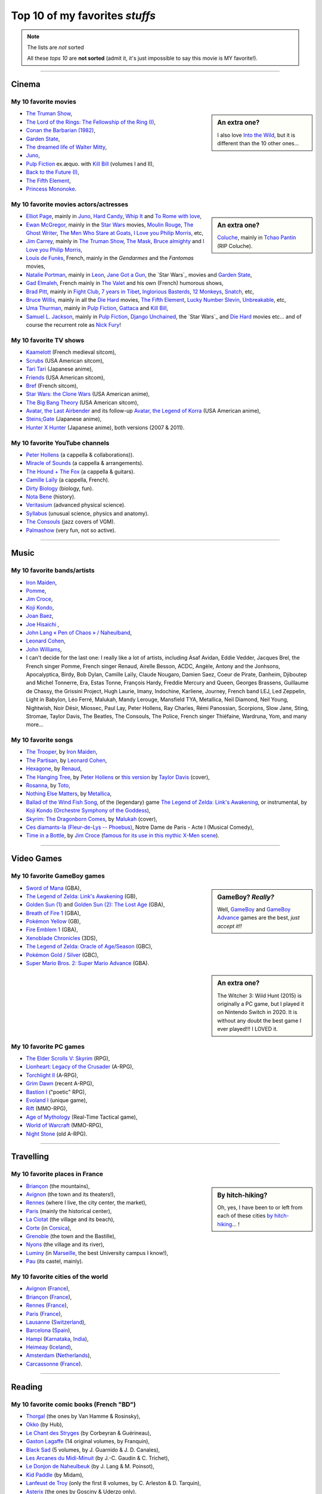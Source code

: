 .. meta::
   :description lang=en: Top 10 of my favorite *stuffs* (movies, games, places, countries, etc)
   :description lang=fr: Top 10 de mes *trucs* préférés (films, jeux, lieux, pays etc)

#################################
 Top 10 of my favorites *stuffs*
#################################

.. note:: The lists are *not* sorted

   All these *tops 10* are **not sorted** (admit it, it's just impossible to say this movie is MY favorite!).

------------------------------------------------------------------------------

Cinema
------
My 10 favorite **movies**
~~~~~~~~~~~~~~~~~~~~~~~~~
.. sidebar:: An extra one?

   I also love `Into the Wild <https://en.wikipedia.org/wiki/Into_the_Wild>`_, but it is different than the 10 other ones…


- `The Truman Show <https://en.wikipedia.org/wiki/The_Truman_Show>`_,
- `The Lord of the Rings: The Fellowship of the Ring (I) <https://en.wikipedia.org/wiki/The_Lord_of_the_Rings:_The_Fellowship_of_the_Ring>`_,
- `Conan the Barbarian (1982) <https://en.wikipedia.org/wiki/Conan_the_Barbarian_%281982_film%29>`_,
- `Garden State <https://en.wikipedia.org/wiki/Garden_State_%28movie%29>`_,
- `The dreamed life of Walter Mitty <https://en.wikipedia.org/wiki/The_Secret_Life_of_Walter_Mitty_(2013_film)>`_,
- `Juno <https://en.wikipedia.org/wiki/Juno_%28movie%29>`_,
- `Pulp Fiction <https://en.wikipedia.org/wiki/Pulp_Fiction_%28movie%29>`_ ex.æquo. with `Kill Bill <https://en.wikipedia.org/wiki/Kill_Bill>`_ (volumes I and II),
- `Back to the Future (I) <https://en.wikipedia.org/wiki/Back_to_the_Future>`_,
- `The Fifth Element <https://en.wikipedia.org/wiki/The_Fifth_Element>`_,
- `Princess Mononoke <https://en.wikipedia.org/wiki/Princess_Mononoke>`_.

.. seealso:: Another top 7 of favorite movies… `by my friend Jill-Jênn Vie <https://jill-jenn.net/cinema/>`_.


My 10 favorite **movies actors/actresses**
~~~~~~~~~~~~~~~~~~~~~~~~~~~~~~~~~~~~~~~~~~
.. sidebar:: An extra one?

   `Coluche <https://en.wikipedia.org/wiki/Coluche>`_, mainly in `Tchao Pantin <https://en.wikipedia.org/wiki/Tchao_Pantin>`_ (RIP Coluche).


- `Elliot Page <https://en.wikipedia.org/wiki/Elliot_Page>`_, mainly in `Juno`_, `Hard Candy <https://en.wikipedia.org/wiki/Hard_Candy_%28film%29>`_, `Whip It <https://en.wikipedia.org/wiki/Whip_It_%28movie%29>`_ and `To Rome with love <https://en.wikipedia.org/wiki/To_Rome_with_Love_%28film%29>`_,
- `Ewan McGregor <https://en.wikipedia.org/wiki/Ewan_McGregor>`_, mainly in the `Star Wars <https://en.wikipedia.org/wiki/Star_Wars_%28movie%29>`_ movies, `Moulin Rouge <https://en.wikipedia.org/wiki/Moulin_Rouge!>`_, `The Ghost Writer <https://en.wikipedia.org/wiki/The_Ghost_Writer>`_, `The Men Who Stare at Goats <https://en.wikipedia.org/wiki/The_Men_Who_Stare_at_Goats_%28film%29>`_, `I Love you Philip Morris`_, etc,
- `Jim Carrey <https://en.wikipedia.org/wiki/Jim_Carrey>`_, mainly in `The Truman Show`_, `The Mask <https://en.wikipedia.org/wiki/The_Mask_%28movie%29>`_, `Bruce almighty <https://en.wikipedia.org/wiki/Bruce_Almighty>`_ and `I Love you Philip Morris <https://en.wikipedia.org/wiki/I_Love_You_Phillip_Morris>`_,
- `Louis de Funès <https://en.wikipedia.org/wiki/Louis_de_Funès>`_, French, mainly in the *Gendarmes* and the *Fantomas* movies,
- `Natalie Portman <https://en.wikipedia.org/wiki/Natalie_Portman>`_, mainly in `Leon <https://en.wikipedia.org/wiki/L%C3%A9on:_The_Professional>`_, `Jane Got a Gun <https://en.wikipedia.org/wiki/Jane_got_a_gun>`_, the `Star Wars`_ movies and `Garden State`_,
- `Gad Elmaleh <https://en.wikipedia.org/wiki/Gad_Elmaleh>`_, French mainly in `The Valet <https://en.wikipedia.org/wiki/The_Valet>`_ and his own (French) humorous shows,
- `Brad Pitt <https://en.wikipedia.org/wiki/Brad_Pitt>`_, mainly in `Fight Club <https://en.wikipedia.org/wiki/Fight_Club_%28movie%29>`_, `7 years in Tibet <https://en.wikipedia.org/wiki/Seven_Years_in_Tibet_%281997_film%29>`_, `Inglorious Basterds <https://en.wikipedia.org/wiki/Inglorious_Basterds>`_, `12 Monkeys <https://en.wikipedia.org/wiki/12_Monkeys>`_, `Snatch <https://en.wikipedia.org/wiki/Snatch>`_, etc,
- `Bruce Willis <https://en.wikipedia.org/wiki/Bruce_Willis>`_, mainly in all the `Die Hard <https://en.wikipedia.org/wiki/Die_Hard>`_ movies, `The Fifth Element`_, `Lucky Number Slevin <https://en.wikipedia.org/wiki/Lucky_Number_Slevin>`_, `Unbreakable <https://en.wikipedia.org/wiki/Unbreakable_%28movie%29>`_, etc,
- `Uma Thurman <https://en.wikipedia.org/wiki/Uma_Thurman>`_, mainly in `Pulp Fiction`_, `Gattaca <https://en.wikipedia.org/wiki/Gattaca>`_ and `Kill Bill <https://en.wikipedia.org/wiki/Kill_Bill>`_,
- `Samuel L. Jackson <https://en.wikipedia.org/wiki/Samuel_L._Jackson>`_, mainly in `Pulp Fiction`_, `Django Unchained <https://en.wikipedia.org/wiki/Django_Unchained>`_, the `Star Wars`_ and `Die Hard`_ movies etc… and of course the recurrent role as `Nick Fury <https://en.wikipedia.org/wiki/Ultimate_Nick_Fury>`_!

My 10 favorite **TV shows**
~~~~~~~~~~~~~~~~~~~~~~~~~~~
- `Kaamelott <https://en.wikipedia.org/wiki/Kaamelott>`_ (French medieval sitcom),
- `Scrubs <https://en.wikipedia.org/wiki/Scrubs_%28TV_Series%29>`_ (USA American sitcom),
- `Tari Tari <https://en.wikipedia.org/wiki/Tari_Tari>`_ (Japanese anime),
- `Friends <https://en.wikipedia.org/wiki/Friends>`_ (USA American sitcom),
- `Bref <https://fr.wikipedia.org/wiki/Bref._(série_télévisée)>`_ (French sitcom),
- `Star Wars: the Clone Wars <https://en.wikipedia.org/wiki/Star_Wars:_the_Clone_Wars_%282008_TV_Series%29>`_ (USA American anime),
- `The Big Bang Theory <https://en.wikipedia.org/wiki/The_Big_Bang_Theory>`_ (USA American sitcom),
- `Avatar, the Last Airbender <https://en.wikipedia.org/wiki/Avatar,_The_Last_Airbender>`_ and its follow-up `Avatar, the Legend of Korra <https://en.wikipedia.org/wiki/The_Legend_of_Korra>`_ (USA American anime),
- `Steins;Gate <https://en.wikipedia.org/wiki/Steins;Gate>`_ (Japanese anime),
- `Hunter X Hunter <https://en.wikipedia.org/wiki/Hunter_X_Hunter>`_ (Japanese anime), both versions (2007 & 2011).

My 10 favorite YouTube channels
~~~~~~~~~~~~~~~~~~~~~~~~~~~~~~~

.. seealso:: `This page lists what I watch in YouTube <what-i-watch-on-youtube.en.html>`_.

- `Peter Hollens <https://www.youtube.com/channel/UCgITW_70LNZFkNna7VsXbuQ>`_ (a cappella & collaborations)).
- `Miracle of Sounds <https://www.youtube.com/channel/UCSfoxYTlCPFfglckBLrjpsA>`_ (a cappella & arrangements).
- `The Hound + The Fox <https://www.youtube.com/channel/UCjdbqDJRNJeDUKcJGjpn3Aw>`_ (a cappella & guitars).
- `Camille Laïly <https://www.youtube.com/channel/UCwHQ4ipxXoDOv29xcX1f59A>`_ (a cappella, French).
- `Dirty Biology <https://www.youtube.com/channel/UCtqICqGbPSbTN09K1_7VZ3Q>`_ (biology, fun).
- `Nota Bene <https://www.youtube.com/channel/UCP46_MXP_WG_auH88FnfS1A>`_ (history).
- `Veritasium <https://www.youtube.com/channe.l/UCHnyfMqiRRG1u-2MsSQLbXA>`_ (advanced physical science).
- `Syllabus <https://www.youtube.com/channel/UCeR8BYZS7IHYjk_9Mh5JgkA>`_ (unusual science, physics and anatomy).
- `The Consouls <https://www.youtube.com/channel/UChkiL7Q3d6I7gdgs34pYGHw>`_ (jazz covers of VGM).
- `Palmashow <https://www.youtube.com/channel/UCoZoRz4-y6r87ptDp4Jk74g>`_ (very fun, not so active).

------------------------------------------------------------------------------

Music
-----

My 10 favorite **bands**/**artists**
~~~~~~~~~~~~~~~~~~~~~~~~~~~~~~~~~~~~
- `Iron Maiden <https://en.wikipedia.org/wiki/Iron_Maiden>`_,
- `Pomme <https://fr.wikipedia.org/wiki/Pomme_(chanteuse)>`_,
- `Jim Croce <https://en.wikipedia.org/wiki/Jim_Croce>`_,
- `Koji Kondo  <https://en.wikipedia.org/wiki/Koji_Kondo>`_,
- `Joan Baez <https://en.wikipedia.org/wiki/Joan_Baez>`_,
- `Joe Hisaichi <https://en.wikipedia.org/wiki/Joe_Hisaichi>`_ ,
- `John Lang « Pen of Chaos » / Naheulband <https://fr.wikipedia.org/wiki/John_Lang>`_,
- `Leonard Cohen <https://en.wikipedia.org/wiki/Leonard_Cohen>`_,
- `John Williams <https://en.wikipedia.org/wiki/John_Williams>`_,
- I can't decide for the last one: I really like a lot of artists, including Asaf Avidan, Eddie Vedder, Jacques Brel, the French singer Pomme, French singer Renaud, Airelle Besson, ACDC, Angèle, Antony and the Jonhsons, Apocalyptica, Birdy, Bob Dylan, Camille Laïly, Claude Nougaro, Damien Saez, Coeur de Pirate, Danheim, Djiboutep and Michel Tonnerre, Era, Estas Tonne, François Hardy, Freddie Mercury and Queen, Georges Brassens, Guillaume de Chassy, the Grissini Project, Hugh Laurie, Imany, Indochine, Karliene, Journey, French band LEJ, Led Zeppelin, Light in Babylon, Léo Ferré, Malukah, Mandy Lerouge, Mansfield TYA, Metallica, Neil Diamond, Neil Young, Nightwish, Noir Désir, Miossec, Paul Lay, Peter Hollens, Ray Charles, Rémi Panossian, Scorpions, Slow Jane, Sting, Stromae, Taylor Davis, The Beatles, The Consouls, The Police, French singer Thiéfaine, Wardruna, Yom, and many more...

My 10 favorite **songs**
~~~~~~~~~~~~~~~~~~~~~~~~

.. sidebar:: This song also keeps an important place in my heart: `« En Cavale » (2015) by French singer Pomme » <https://www.youtube.com/watch?v=MPTUxl50PkY>`_.

- `The Trooper <https://www.youtube.com/results?search_query=The+Trooper+Iron+Maiden>`_, by `Iron Maiden <https://en.wikipedia.org/wiki/Iron_Maiden>`_,
- `The Partisan <https://www.youtube.com/results?search_query=The+Partisan+Leonard+Cohen>`_, by `Leonard Cohen <https://en.wikipedia.org/wiki/Leonard_Cohen>`_,
- `Hexagone <https://www.youtube.com/results?search_query=Hexagone+Renaud>`_, by `Renaud <https://en.wikipedia.org/wiki/Renaud>`_,
- `The Hanging Tree <https://www.youtube.com/watch?v=aJISG67FjeM>`_, by `Peter Hollens <https://www.youtube.com/user/peterhollens>`_ or `this version <https://www.youtube.com/watch?v=Gw9acT0uFLs>`_ by `Taylor Davis <https://www.youtube.com/user/ViolinTay>`_ (cover),
- `Rosanna <https://www.youtube.com/results?search_query=Rosanna+Toto>`_, by `Toto <https://en.wikipedia.org/wiki/Toto_%28band%29>`_,
- `Nothing Else Matters <https://www.youtube.com/results?search_query=Nothing+Else+Matters+Metallica>`_, by `Metallica <https://en.wikipedia.org/wiki/Metallica>`_,
- `Ballad of the Wind Fish Song <https://www.youtube.com/results?search_query=Ballad+of+the+Wind+Fish+Song+orchestrated+Zelda+Link%27s+Awakening>`_, of the (legendary) game `The Legend of Zelda: Link's Awakening <https://en.wikipedia.org/wiki/The_Legend_of_Zelda:_Link's_Awakening>`_, or instrumental, by `Koji Kondo  <https://en.wikipedia.org/wiki/Koji_Kondo>`_ (`Orchestre Symphony of the Goddess <http://en.wikipedia.org/wiki/The_Legend_of_Zelda%3A_Symphony_of_the_Goddesses>`_),
- `Skyrim: The Dragonborn Comes <https://www.youtube.com/watch?v=4z9TdDCWN7g>`_, by `Malukah <http://www.malukah.com/>`_ (cover),
- `Ces diamants-la (Fleur-de-Lys -- Phoebus) <https://www.youtube.com/results?search_query=Ces+diamants-la+%28Fleur-de-Lys+-+Phoebus%29+-+Notre+Dame+de+Paris>`_, Notre Dame de Paris - Acte I (Musical Comedy),
- `Time in a Bottle <https://www.youtube.com/results?search_query=jim+croce+time+in+a+bottle>`_, by `Jim Croce <https://en.wikipedia.org/wiki/Jim_Croce>`_ (`famous for its use in this mythic X-Men scene <https://www.youtube.com/watch?v=1NnyVc8r2SM>`_).

------------------------------------------------------------------------------

Video Games
-----------
My 10 favorite **GameBoy games**
~~~~~~~~~~~~~~~~~~~~~~~~~~~~~~~~
.. sidebar:: GameBoy? *Really?*

   Well, `GameBoy <https://en.wikipedia.org/wiki/GameBoy>`_ and `GameBoy Advance <https://en.wikipedia.org/wiki/GameBoy_Advance>`_ games are the best, *just accept it!!*


- `Sword of Mana <https://en.wikipedia.org/wiki/Sword_of_Mana>`_ (GBA),
- `The Legend of Zelda: Link's Awakening <https://en.wikipedia.org/wiki/The_Legend_of_Zelda:_Link's_Awakening>`_ (GB),
- `Golden Sun (1) <https://en.wikipedia.org/wiki/Golden_Sun>`_ and `Golden Sun (2): The Lost Age <https://en.wikipedia.org/wiki/Golden_Sun:_The_Lost_Age>`_ (GBA),
- `Breath of Fire 1 <https://en.wikipedia.org/wiki/Breath_of_Fire_%28video_game%29>`_ (GBA),
- `Pokémon Yellow <https://en.wikipedia.org/wiki/Pok%C3%A9mon_Yellow>`_ (GB),
- `Fire Emblem 1 <https://en.wikipedia.org/wiki/Fire_Emblem_%28video_game%29>`_ (GBA),
- `Xenoblade Chronicles <https://en.wikipedia.org/wiki/Xenoblade_Chronicles>`_ (3DS),
- `The Legend of Zelda: Oracle of Age/Season <https://en.wikipedia.org/wiki/The_Legend_of_Zelda:_Oracle_of_Ages>`_ (GBC),
- `Pokémon Gold / Silver <https://en.wikipedia.org/wiki/Pok%C3%A9mon_Gold>`_ (GBC),
- `Super Mario Bros. 2: Super Mario Advance <https://en.wikipedia.org/wiki/Super_Mario_Bros._2#Super_Mario_Advance>`_ (GBA).

.. sidebar:: An extra one?

   The Witcher 3: Wild Hunt (2015) is originally a PC game, but I played it on Nintendo Switch in 2020. It is without any doubt the best game I ever played!!! I LOVED it.

My 10 favorite **PC games**
~~~~~~~~~~~~~~~~~~~~~~~~~~~
- `The Elder Scrolls V: Skyrim <https://en.wikipedia.org/wiki/The_Elder_Scrolls_V:_Skyrim>`_ (RPG),
- `Lionheart: Legacy of the Crusader <https://en.wikipedia.org/wiki/Lionheart:_Legacy_of_the_Crusader>`_ (A-RPG),
- `Torchlight II <https://en.wikipedia.org/wiki/Torchlight_II>`_ (A-RPG),
- `Grim Dawn <https://en.wikipedia.org/wiki/Grim_Dawn>`_ (recent A-RPG),
- `Bastion I <https://en.wikipedia.org/wiki/Bastion_%28video_game%29>`_ ("poetic" RPG),
- `Evoland I <https://en.wikipedia.org/wiki/Evoland>`_ (unique game),
- `Rift <https://en.wikipedia.org/wiki/Rift_%28video_game%29>`_ (MMO-RPG),
- `Age of Mythology <https://en.wikipedia.org/wiki/Age_of_Mythology>`_ (Real-Time Tactical game),
- `World of Warcraft <https://en.wikipedia.org/wiki/World_of_Warcraft>`_ (MMO-RPG),
- `Night Stone <http://www.ign.com/games/nightstone/pc-664024>`_ (old A-RPG).

------------------------------------------------------------------------------

Travelling
----------
My 10 favorite **places in France**
~~~~~~~~~~~~~~~~~~~~~~~~~~~~~~~~~~~
.. sidebar:: By hitch-hiking?

   Oh, yes, I have been to or left from each of these cities `by hitch-hiking <autostop.en.html>`_… !


- `Briançon <https://en.wikipedia.org/wiki/Briançon>`_ (the mountains),
- `Avignon <https://en.wikipedia.org/wiki/Avignon>`_ (the town and its theaters!),
- `Rennes <https://en.wikipedia.org/wiki/Rennes>`_ (where I live, the city center, the market),
- `Paris <https://en.wikipedia.org/wiki/Paris>`_ (mainly the historical center),
- `La Ciotat <https://en.wikipedia.org/wiki/La_Ciotat>`_ (the village and its beach),
- `Corte <https://en.wikipedia.org/wiki/Corte>`_ (in `Corsica <https://en.wikipedia.org/wiki/Corsica>`_),
- `Grenoble <https://en.wikipedia.org/wiki/Grenoble>`_ (the town and the Bastille),
- `Nyons <https://en.wikipedia.org/wiki/Nyons>`_ (the village and its river),
- `Luminy <https://en.wikipedia.org/wiki/Luminy>`_ (in `Marseille <https://en.wikipedia.org/wiki/Marseille>`_, the best University campus I know!),
- `Pau <https://en.wikipedia.org/wiki/Pau>`_ (its castel, mainly).

My 10 favorite **cities of the world**
~~~~~~~~~~~~~~~~~~~~~~~~~~~~~~~~~~~~~~
- `Avignon <https://en.wikipedia.org/wiki/Avignon>`_ (`France <https://en.wikipedia.org/wiki/France>`_),
- `Briançon <https://en.wikipedia.org/wiki/Briancon>`_ (`France <https://en.wikipedia.org/wiki/France>`_),
- `Rennes <https://en.wikipedia.org/wiki/Rennes>`_ (`France <https://en.wikipedia.org/wiki/France>`_),
- `Paris <https://en.wikipedia.org/wiki/Paris>`_ (`France <https://en.wikipedia.org/wiki/France>`_),
- `Lausanne <https://en.wikipedia.org/wiki/Lausanne>`_ (`Switzerland <https://en.wikipedia.org/wiki/Switzerland>`_),
- `Barcelona <https://en.wikipedia.org/wiki/Barcelona>`_ (`Spain <https://en.wikipedia.org/wiki/Spain>`_),
- `Hampi <https://en.wikipedia.org/wiki/Hampi>`_ (`Karnataka <https://en.wikipedia.org/wiki/Karnataka>`_, `India <https://en.wikipedia.org/wiki/India>`_),
- `Heimeay <https://en.wikipedia.org/wiki/Heimeay>`_ (`Iceland <https://en.wikipedia.org/wiki/Iceland>`_),
- `Amsterdam <https://en.wikipedia.org/wiki/Amsterdam>`_ (`Netherlands <https://en.wikipedia.org/wiki/Netherlands>`_),
- `Carcassonne <https://en.wikipedia.org/wiki/Carcassonne>`_ (`France <https://en.wikipedia.org/wiki/France>`_).

------------------------------------------------------------------------------

Reading
-------
My 10 favorite **comic books** (French "BD")
~~~~~~~~~~~~~~~~~~~~~~~~~~~~~~~~~~~~~~~~~~~~
- `Thorgal <https://en.wikipedia.org/wiki/Thorgal>`_ (the ones by Van Hamme & Rosinsky),
- `Okko <https://en.wikipedia.org/wiki/Okko>`_ (by Hub),
- `Le Chant des Stryges <https://en.wikipedia.org/wiki/Le_Chant_des_Stryges>`_ (by Corbeyran & Guérineau),
- `Gaston Lagaffe <https://en.wikipedia.org/wiki/Gaston_Lagaffe>`_ (14 original volumes, by Franquin),
- `Black Sad <https://en.wikipedia.org/wiki/Black_Sad>`_ (5 volumes, by J. Guarnido & J. D. Canales),
- `Les Arcanes du Midi-Minuit <https://en.wikipedia.org/wiki/Les_Arcanes_du_Midi-Minuit>`_ (by J.-C. Gaudin & C. Trichet),
- `Le Donjon de Naheulbeuk <https://en.wikipedia.org/wiki/Le_Donjon_de_Naheulbeuk>`_ (by J. Lang & M. Poinsot),
- `Kid Paddle <https://en.wikipedia.org/wiki/Kid_Paddle>`_ (by Midam),
- `Lanfeust de Troy <https://en.wikipedia.org/wiki/Lanfeust_de_Troy>`_ (only the first 8 volumes, by C. Arleston & D. Tarquin),
- `Asterix <https://en.wikipedia.org/wiki/Asterix>`_ (the ones by Gosciny & Uderzo only).

My 10 favorite **book writers**
~~~~~~~~~~~~~~~~~~~~~~~~~~~~~~~
- `David Eddings <https://en.wikipedia.org/wiki/David_Eddings>`_ (USA American, 20th, fantasy, mainly for `The Belgariad <https://en.wikipedia.org/wiki/The_Belgariad>`_ and `The Malloreon <https://en.wikipedia.org/wiki/The_Malloreon>`_),
- `Edgar A. Poe <https://en.wikipedia.org/wiki/Edgar_Allan_Poe>`_ (USA American, 19th, first horror writer and dark poet),
- `Philip Pullman <https://en.wikipedia.org/wiki/Philip_Pullman>`_ (Fantasy, 20th, I know him for `his trilogy "His Dark Materials" <https://en.wikipedia.org/wiki/His_Dark_Materials>`_),
- `Howard Philip Lovecraft <https://en.wikipedia.org/wiki/H._P._Lovecraft>`_ (USA American, early 20th, master of horror short novels),
- `Bernard-Marie Koltès <https://en.wikipedia.org/wiki/Bernard-Marie_Koltès>`_ (theater, 20th, mainly for "Retour au Désert", "La Nuit Juste Avant Les Forêts", "Combat de Nègre et de Chiens", and "Quai Ouest"),
- `Raymond E. Feist <https://en.wikipedia.org/wiki/Raymond_Feist>`_ (USA American, 20th, fantasy),
- `Jules Verne <https://en.wikipedia.org/wiki/Jules_Verne>`_ (French, 19th, realistic science-related novels, I really love `"The Mysterious Island" <https://en.wikipedia.org/wiki/The_Mysterious_Island>`_),
- `Neil Gaiman <https://en.wikipedia.org/wiki/Neil_Gaiman>`_ (USA American, 20th and 21st, fantasy and poetry),
- `Émile Zola <https://en.wikipedia.org/wiki/Emile_Zola>`_ (French, 19th),
- `Timothy Zahn <https://en.wikipedia.org/wiki/Timothy_Zahn>`_ (Sci-Fi, 20th, mostly known for his `Star Wars trilogy <https://en.wikipedia.org/wiki/Thrawn_trilogy>`_).

My 10 favorite **web comics**
~~~~~~~~~~~~~~~~~~~~~~~~~~~~~

It's very nice to read regularly these web-comics, because they are fun and interesting, and because they follow and thus inform you of the current events (whether they are geopolitical, cultural or technological).
Another good reason is that as they are distributed by numerical formats (PNG etc), you can easily download them and then include them in a web-page, or a teaching document, and that's fun and smart to do! Humour and graphic images are very powerful tools, even for teaching!
They are ordered by date, starting from the ones I know and have been reading since the longest time:

- **Calvin and Hobbes** is the oldest comic, by American author Bill Watterson, although not a true web-comic but it can be read on this `website (gocomics.com/calvinandhobbes) <https://www.gocomics.com/calvinandhobbes/about>`_. It was active in the 1990s and was published everyday, for instance `here is the strip from my birth day! <https://www.gocomics.com/calvinandhobbes/1993/01/12>`_ Some that I really like are: TODO: ;

- `XKCD <https://xkcd.com/>`_ (xkcd.com) is probably the world most famous web-comic, being read by millions of people from more than 15 years (as of 2021). The comic's tagline describes it as "A webcomic of romance, sarcasm, math, and language". Munroe states on the comic's website that the name of the comic is not an initialism but "just a word with no phonetic pronunciation". It is published three times a week (Monday, Wednesday and Friday), and is always richer in ideas, puns and visual jokes as well as visualization of geopolitical or technological events, mainly focused on the USNA and spatial exploration. XKCD also has the advantage of being published under a Creative Commons license, which gives you explicit and legal rights to include the comics in your own CC-licensed document. Some that I really like are: `tar command <https://xkcd.com/1168/>`_, `flying thanks to Python <https://xkcd.com/353/>`_ (which was included in Python, type ``import antigravity`` to try!), `about log-scale and in favor of nuclear power <https://xkcd.com/1162/>`_ (like me!), and so many more. Check-out the awesome wiki `explain XKCD <https://www.explainxkcd.com/wiki/>`_, a community-driven project to explain and discuss about each strip! Check-out `the books "What if?" <https://what-if.xkcd.com/>`_, and the more recent book by the author, Randall Munroe ;

- `Questionable Content <https://www.questionablecontent.net/about.php>`_ (questionablecontent.net) « is an internet comic strip about friendship, romance, and robots. The world of QC is set in the present day (whenever the present day actually is) and is pretty much the same as our own except there are robots all over the place and giant space stations and the United States wasn't ravaged by a pandemic in 2020 and...okay so there are some differences. But it's not too far off! Anyway it's set in Northampton, Massachusetts and follows best buddies Marten and Faye as they navigate life, make friends and forge relationships, and there is definitely some robot smoochin' later on. ». It's drawn by American Jeph Jacques. I have been reading it since late 2012 I think, and almost everyday (Monday-Friday). It's not always as funny as the best ones, but for a comic book with more than 4000 strips, that's normal! It is always respectful, representative of minorities (including AI!), rich in ideas and puns. Some that I really like are: TODO: ;

- `PhDComics <http://phdcomics.com/comics/>`_ (phdcomics.com) is a newspaper and webcomic strip written and drawn by Jorge Cham that follows the lives of several grad students in Stanford, USNA. It is always fun and very smart, and a quite accurate depiction of a life of graduate students (PhD students). Reading it for many years was one of the reason I was not scared to start my PhD! I have been reading it since 2013 I think, but the author has stopped publishing new strips. Some that I really like are: `average time to send an email, student vs prof <http://phdcomics.com/comics/archive.php?comicid=1047>`_, and others TODO: ;

- `Oglaf <https://www.oglaf.com/>`_ (oglaf.com): « is a sexually explicit comedy webcomic produced by Australians Trudy Cooper and Doug Bayne ». The comics are published every Sunday morning, and I'm reading them since at least 2014 (I think). Most of them are quite sexually explicit, but many are not and are just fun. They take place in a fantasy worlds, containing elements from all the main pop culture and fantasy worlds, including LoTR, GoT, D&D, Star Wars, etc. See the `Oglaf archive <https://www.oglaf.com/archive/>`_, and some good ones are these: `about Amazon linguists <https://www.oglaf.com/amazonlinguistics/>`_, `Death discussing the next disease <https://www.oglaf.com/andevendeath/>`_, `bait: everyone loves compliment <https://www.oglaf.com/bait/>`_, `don't call the manager <https://www.oglaf.com/supplies/>`_, `fight the lions day at the zoo! <https://www.oglaf.com/foodchain/>`_, `write an apology song, just in case <https://www.oglaf.com/noregrets/>`_, or also `pay to win and a reference to Zelda <https://www.oglaf.com/pay-win/>`_ ;

- `CommitStrip <https://www.commitstrip.com/>`_ (commitstrip.com) is a webcomic about a small startup or tech company, who produces websites and other computer-related technological products such as apps. It focuses on a few characters, and it is a very realistic and fun view of the daily life in a IT office. It is the only one here written by a French author and translated to English. I have been reading it since 2018 I think. Some that I really like are: `advices for video calls <https://www.commitstrip.com/fr/2020/04/28/boiling-point/>`_, TODO: ;

- `Dumbing of Age <https://www.dumbingofage.com/about/>`_ (dumbingofage.com), « is a webcomic about college freshmen in the girls wing within a co-ed dorm at Indiana University, learning everything about life and themselves usually in the most difficult ways.  It stars a Christian homeschooled girl and her atheist best friend, and also a disgraced cheerleader, a misanthrope, a rebel, and a caped vigilante ». I have been reading it since 2017 I think, and almost everyday. It's not always very funny, but quite smartly written and fun to read. Some that I really like are: TODO: ;

- Others include: `Les indégivrables par Xavier Gorce <https://www.lemonde.fr/blog/xaviergorce/>`_ about French politic and French social life, very active and very fun ; `Une année au lycée par Fabrice Erre <https://www.lemonde.fr/blog/uneanneeaulycee/>`_ about the daily life of a high-school history professor in France.


My 10 favorite blogs
~~~~~~~~~~~~~~~~~~~~

.. seealso:: `This page lists the blog I read <blog-roll.en.html>`_.

- `"binaire" <http://binaire.blog.lemonde.fr/>`_, `RSS <http://binaire.blog.lemonde.fr/feed/>`_,
- `"Actuel Moyen Âge" <https://actuelmoyenage.wordpress.com/>`_, `RSS <https://actuelmoyenage.wordpress.com/feed/>`_,
- `"Data Analytics Post" in French <https://dataanalyticspost.com/>`_, `RSS <https://dataanalyticspost.com/feed/>`_,
- `"Math ∩ Programming" by Jeremy Kun <https://jeremykun.com/>`_, `RSS <https://jeremykun.com/feed/>`_.
- `"Daniel Lemire's blog" <https://lemire.me/blog/>`_, `RSS <https://lemire.me/blog/feed/>`_,
- `"Erik Bernhardsson" <https://erikbern.com/>`_, `RSS <https://erikbern.com/atom.xml>`_,
- `"Project Nayuki" <https://www.nayuki.io/>`_, `RSS <https://www.nayuki.io/rss20.xml>`_,
- `"Project Jupyter" <https://blog.jupyter.org/>`_, `RSS <https://blog.jupyter.org/rss>`_,
- `"Better Dev Link" <https://betterdev.link/>`_, `RSS <https://betterdev.link/rss.xml>`_,
- `"Ruby on Wheels" <https://ruby-on-wheels.github.io/>`_, `RSS <https://ruby-on-wheels.github.io/feed.xml>`_.

------------------------------------------------------------------------------

Inspirational people
--------------------

Here are a few lists of great scientist and persons that I consider to be very inspirational.

My 10 favorite historical figures
~~~~~~~~~~~~~~~~~~~~~~~~~~~~~~~~~

I am a strong believer of the value of Pacifism, and I refuse to admire military figures or "great warriors", because as Yoda says in Star Wars, « Wars not make one great » (in *The Empire Strikes Back*).

- **King Arthur**, at least the version of Alexandre Astier in Kaamelott!
- **Gandhi** ;
- **Tenzin Gyatso**, the 14th Dalaï Lama ;
- **Martin Luther King** ;
- **Nelson Mandela** ;
- **Abbé Pierre** ;

.. todo:: Write this top10 !

My 10 favorite computer scientists in the 20th century
~~~~~~~~~~~~~~~~~~~~~~~~~~~~~~~~~~~~~~~~~~~~~~~~~~~~~~

- **Alan Turing**, for his machines and inspirational fight in the governments repression against non-heterosexual persons. I have taught different classes on computability and complexity since 2016, and used `Turing Machines <https://naereen.github.io/jsTuring_fr/turing.html>`_ a lot ;
- **Kurt Gödel**, for fondamental work on the foundations of computer science and mathematics. His incompleteness theorems that I studied in 2012 (during my Bachelor degree in Computer Science) are probably the theoretical results that most amazed me, ever ;
- **Grace Hopper**, very inspirational marine admiral and one of the most influential early software developer (first compiler) ;
- **Margaret Hamilton**, very inspirational lead developer of the team who wrote most of the code for the Apollo Mission in the 1960s ;
- **Donald Knuth**, legendary programmer and professor of computer scientist, mainly inspirational for his work on TeX and METAFONT and hiw awesome website ;
- **Guido van Rossum**, legendary programmer and creator of Python ;
- **Leslie Lamport**, legendary researcher of computer scientist, mainly inspirational for his work on LaTeX ;
- **Richard Stallman**, legendary programmer and creator of the GNU project, first and main programmer of GCC, GNU Make, GNU Emacs and many more important tools for open-source software and GNU/Linux systems. I met him in Rennes in 2017!
- **Tim Berners-Lee**, legendary figure of the early days of the Internet, less known for his current fights for a free and non-regulated Internet ;
- **Gordon Moore**, co-founder of Intel, and legendary figure of computer science and especially the development of personal computers. His famous "Moore's law" is the best example of a self-realizing prophecy: it was announced by the co-founder of the very company which worked to fulfil the prophecy, now true for more than 55 years.

My 10 favorite computer scientists of the 21st century
~~~~~~~~~~~~~~~~~~~~~~~~~~~~~~~~~~~~~~~~~~~~~~~~~~~~~~

.. sidebar:: `Aaron Swartz <https://en.wikipedia.org/wiki/Aaron_Swartz>`_ also has a special place as a very inspirational figure of a young computer scientist and activist.

- `Isabelle Collet <https://en.wikipedia.org/wiki/Isabelle_Collet>`_ for her books and inspiration talks, and her dedication to understand the reasons behind the lack of women and minorities in computer science and engineering. We met in Lille in `Didapro #8 in 2020 <https://www.didapro.org/8/>`_ and shared interesting discussions ;
- `Xavier Leroy <https://xavierleroy.org/>`_, for the OCaml language and his books (and lectures!). I think I met him in Paris in 2013 while I was studying the master "MPRI", but cannot be sure  ;
- `Gilles Dowek <https://en.wikipedia.org/wiki/Gilles_Dowek>`_, for all his books ;
- `Yann LeCun <http://yann.lecun.com/>`_, for his inspirational lectures at Collège de France ;
- `Jimmy Wales <https://en.wikipedia.org/wiki/Jimmy_Wales>`_ founder of the Wikipedia and Wikimedia projects ;
- `Demis Hassabis <https://en.wikipedia.org/wiki/Demis_Hassabis>`_, and all of DeepMind, for their amazing works on reinforcement learning and most notably for the ATARI games which was very inspirational to me before starting my PhD thesis ;
- `Matthias Bussonnier <https://matthiasbussonnier.com/>`_ for his inspirational blog, and impressive work on the IPython and Jupyter project (and because he also is a passionate programmer, who have graduated from ENS Cachan but not from a Computer Science major, like me!) ;
- `Anne-Marie Kermarrec <https://en.wikipedia.org/wiki/Anne-Marie_Kermarrec>`_, for her books and inspirational blog posts, and a very inspiring career on research, teaching and entrepreneurship in computer science ;
- `Bret Victor <http://worrydream.com/>`_, for these two inspirational videos `« Inventing on Principles » <https://www.youtube.com/watch?v=PUv66718DII>`_ and `« The future of programming » <https://www.youtube.com/watch?v=8pTEmbeENF4>`_
- `Gérard Berry <https://en.wikipedia.org/wiki/Gérard_Berry>`_, for all his books, and `his <https://github.com/Naereen/Perspectives-carriere-enseignement-informatique-en-2021/issues/4>`_ `amazing conference <https://www.youtube.com/watch?v=xoZlOV1Bt18>`_ given for the `the sponsorship ceremony of batch 2020 at ENS Rennes <http://www.ens-rennes.fr/actualites/ceremonie-de-parrainage-de-la-promotion-2020-295773.kjsp>`_ ;

.. youtube:: xoZlOV1Bt18

.. seealso:: Other computer scientists I admire:

   This list is highly disorganized: **Katie Bouman** for her amazing work to produce the first ever image of a black whole, and using Python and the Jupyter project for this work ; **Michael Unser** with whom I worked in 2016 at EPFL in Lausanne (Switzerland) ; **Jill-Jênn Vie** to be a great inspiration since 2013 ; my late friend **Rémi Cheval** since 2014 ; `Karl Voit <https://karl-voit.at/>`_ for his amazing blog and `Karli Koss <https://beepb00p.xyz/>`_ too ; **Fabrice Bellard** ; **Noam Chomsky** ; **Thierry Coquand** ; **Jean-Paul Delahaye** ; **Douglas Engelbart** ; a few colleagues at CentraleSupelec campus de Rennes ; my colleagues at ENS Rennes and Rennes since 2016: Luc Bougé, David Cachéra, David Pichardie, Romaric Gaudel, Nathalie Bertrand, Martin Quinson, Patrice Quinton and François Schwarzentruber, and others ; my colleagues at Inria Lille, mainly Odalric-Ambrym Maillard, Philippe Preux, Olivier Pietquin, and others including amazing PhD students ; **Benjamin Bayart** ; **Stéphane Bortzmeyer** ;


My 10 favorite scientists of the 20st century
~~~~~~~~~~~~~~~~~~~~~~~~~~~~~~~~~~~~~~~~~~~~~

.. sidebar:: Have you seen David Bowie playing Nikolas Tesla in `the great movie "The Prestige" by Christopher Nolan <https://en.wikipedia.org/wiki/The_Prestige_(film)>`_ ? No? Go see it!

- **David Hilbert**, I was amazed by his list of problems and the fact that most of them were and still are the main research goals in many directions of mathematics and computer science ;
- **Nikolas Tesla**, for his life-long dedication to science, to common good and the fact that he refused to make money from his creations.
- **Bertrand Russell**, for his amazing work on logic and foundations of mathematics, that I discovered in the famous comic book "Logicomix" ;
- **John von Neumann**, for many incredibly useful contributions in various domains and especially computer science, and for being one the most famous and inspirational `polymath <https://en.wikipedia.org/wiki/Polymath>`_ of our time ;
- **Richard Feynman**, for his physics lecture and books, and being a famous professor recognized for the quality of his lectures ;
- **Claude Shannon**, for a very inspiration career and amazing works on the foundations of information theory, which had huge influence in computer science, maths and signal processing, and also his passion about juggling ;
- **Boris Vian**, the famous French poet and singer, was also a great engineer even if he is not known for this ;
- **John Forbes Nash**, for being an inspirational figure of a great mathematician and career in science, despite suffering all his life from a mental illness. Have you watched `« A Beautiful Mind » <https://www.imdb.com/title/tt0268978/?ref_=ttls_li_tt>`_, a movie about his life?
- **Hedy Lamarr**, the perfect example of what some newspapers or authors call "a great woman in science", not known enough despite a great career in Hollywood and cinema, and a major contribution in telecommunication and algorithms ;
- **Richard Garfield** for the amazing game Magic of the Gathering (did you know he has a PhD in mathematics? he was the first PhD of maths that I knew of, when I was 11 and he was inspirational for many years!) ;

My 10 favorite scientists before 1900
~~~~~~~~~~~~~~~~~~~~~~~~~~~~~~~~~~~~~

- **Al-Khwârizmî** in the 9th century, who is recognized as one of the earlier scientist to work on algorithms between 780 and 850 ;
- **Léonard de Vinci** in the 15th and 16th centuries in France and Italy, for being an incredible polymath ;
- **René Descartes** in the 17th century in France, for his writings, his works on mathematics and philosophy, and for giving some arguments that still constitutes my life philosophy ;
- **Blaise Pascal** in the 17th century in France, for his mathematical work but most importantly his work on the "Pascaline", one of the earliest mechanical computing machine, precursor to the work of Lovelace two centuries later ;
- **Isaac Newton** in the 18th century in England, for amazing work in mathematics, physics and many other domains ;
- **Carl Friedrich Gauss** in the late 18th and early 19th centuries in Germany, for amazing works in all branches of mathematics, and early discovery of what would later become the Fast Fourier Transform, the Karatsuba algorithms, and many more ;
- **Ada Lovelace** and **Charles Babbage**, who are recognized as one of the earlier scientist to work on algorithms between 1780 and 1850 ;
- **Lewis Carroll** was a mathematics professor and writer ;
- **Évariste Galois**, a brilliant young mathematician, student in Paris at École Normale Supérieure (de la rue d'Ulm), who most probably was murdered (in a forced duel) because of his political convictions and true French democratic spirit ;
- **Gaspard Monge**, for his mathematical works as well as his political carreer.

My 10+10+10 most inspirational famous (alive) people
~~~~~~~~~~~~~~~~~~~~~~~~~~~~~~~~~~~~~~~~~~~~~~~~~~~~

From France:

- **Sylvain Tesson**, a great writer, traveler, ecologist ;
- **Pablo Servigne**, ecologist and great talker ;
- **Cyril Dion**, another famous ecologist and great writer (I loved his book `"Petit Manuel de Résistance Contemporaine" <https://duckduckgo.com/?q=petit+manuel+de+r%C3%A9sistance+contemporaine+par+cyril+dion&t=canonical&ia=web>`_;
- **Aurélien Barrau**, a famous astrophysician and ecologist ;
- I have more names, including some important women, in mind, TODO: write them ;

From North America:

- **Barack Obama**, not for his Nobel prize despite the fact that his government was in war for 8 years, but for his ecological fights, his great personality and very inspirational and rational talks ;
- **Julian Assange**, for his fight for true information ;
- **Keanu Reeves**, the most inspirational male actor from USNA, for a great carreer but mainly a great human being. So selfless! 9Gag community love him, for good reasons!
- **Edward Snowden**, a true hero of modern times, because as I read already on Twitter (don't go there, boycott it but read it without an account, if needed) and 9Gag, the greatest patriot from the USA is currently living in exile in Russia ;
- **Bill Gates**, not for what he did to become rich, but what he does since then. He is one of the world largest philanthropist and writes books and give talks about ecology and how to avoid a global climate disaster ;
- **Joan Baez**, a famous peace activist and singer (whose music I love), and **John Lennon** too ;

From the rest of the world:

- **Greta Thunberg**, one of the most inspirational young ecologist fighter  ever ;
- **APJ Abdul Kalam**, a great politician who was president of India until his death in 2015. I remember many of my colleagues in `Mahindra École Centrale <http://www.mahindraecolecentrale.edu.in/>`_ (where I taught in 2014/15 in India) to be strong supporters of APJ Abdul Kalam ;
- **Arnold Schwarzenegger**, for his amazing actor carreer but most importantly his political carreer in the USNA, and ecological convictions. He is trully a hero of the 20th and 21st century, and `his Twitter <https://twitter.com/Schwarzenegger/>`_ and other social media can be a true source of inspiration (see `this 6min talk from 10th of January 2021 <https://www.youtube.com/watch?v=x_P-0I6sAck>`_). Also, he was Conan, Terminator and he killed the Predator, that's something ;
- **Angela Merkel** ;
- I have more names, including some important women, in mind, TODO: write them ;

------------------------------------------------------------------------------

Inspirational science
---------------------

My 10 favorite mathematical results
~~~~~~~~~~~~~~~~~~~~~~~~~~~~~~~~~~~

- **Euclide's proof** of the theorem that states that there exists an infinite number of prime numbers ;
- **Lagrangian interpolation of polynomials** ;
- Being able to write the n-th :math:`u_n` term of recurrent linear sequence of order k as a result of a :math:`k \times k` matrix A to the power k multiplied by a vector, and computing the power by a Straßen method combined with fast exponentiation (leading to an algorithm in :math:`\mathcal{O}(\log_2(k) n^{\log_2(7)})` instead of :math:`\mathcal{O}(k n^3)`) ;
- **Pascal triangle**, and its relationships with binomial coefficients ;
- **Indecidability of the halting problem**, as well as Gödel incompleteness theorems, which lay down limits of what is unreachable in mathematics and computer science ;
- **Confluence of the lambda-calculus**? Not really, I just have an awesome memory of its proof by `Jean Goubaut-Larrecq <http://www.lsv.fr/~goubault/>`_ in PROG2 in 2012 at ENS Cachan!
- The results about which rational and reals numbers can be `constructed by a straithedge and a compass <https://en.wikipedia.org/wiki/Straightedge_and_compass_construction>`_, which I studied a lot in 2009/2010. I find it amazing that we have theorems such as Wantzel's theorem, and `clean and understable proofs of impossibility results <https://en.wikipedia.org/wiki/Straightedge_and_compass_construction#Impossible_constructions>`_!
- **Bézier curves, and Casteljau algorithms**, are awesome because they are so simple yet so efficient and helpful in computer-assisted design, web design and CSS, and vector graphics in general. I studied this in 2011 and liked it very much!
- Cook-Levin's theorem about the NP-completeness of 3-CNF-SAT has a very elegant yet natural proof, and I love it. It's my favorite proof to present on a black-board in 15 minutes (🇫🇷 "développement d'informatique") for the computer science minor in national competitive exam to become a teacher in mathematics (🇫🇷 "agrégation de mathématiques")
- Last but not least, the **Binomial theorem**, and its application to limited series development and computation of :math:`\pi` by Newton (see `this video <https://www.youtube.com/watch?v=gMlf1ELvRzc>`_) ;

.. youtube:: gMlf1ELvRzc

My 10 favorite algorithms
~~~~~~~~~~~~~~~~~~~~~~~~~

- **Euclide's algorithm** for the computation of Greatest Common Divisors, as one of the earliest example of recursive algorithm ;
- **Babylonia method** to compute square roots, and its generalization as the Newton's method to find roots of a continuous function ;
- **Gauss-Karatsuba algorithm** to compute product of large polynomials or long integers ;
- **Quick exponentiation** to compute quickly exponential (:math:`x^n`) and **Straßen algorithm** to compute quickly matrix products, and their (not well-known) combination to compute :math:`n \times n` matrix exponentials like :math:`A^k` in :math:`\mathcal{O}( \log_2(k) n^{\log_2(7)} )` rather than :math:`k n^3` ;
- **Robin-Milner typing algorithm** as the foundations of OCaml and ML-like strongly-typed programming languages ;
- **Cocke-Younger-Kasami** for lexical analysis for regular grammars in normal Chomsky form ;
- **Fast Fourier Transform** and its applications, one my favorite algorithms to teach (for "maths agrégation option informatique" in France), see `this notebook <https://nbviewer.jupyter.org/github/Naereen/notebooks/blob/master/agreg/Algorithme%20de%20Cocke-Kasami-Younger%20(python3).ipynb>`_ ;
- **Upper Confidence Bounds** and similar index-policy in reinforcement learning and especially for multi-armed bandits ;
- My own "aggregator" expert aggregation algorithm, see `this page <https://smpybandits.github.io/Aggregation.html>`_ and `this article (HAL-01705292) <https://hal.inria.fr/hal-01705292>`_ ;
- **Cocktail sort** as a funny named sorting algorithm, and **bubble sort** especially because of this famous video featuring Barack Obama:

.. youtube:: k4RRi_ntQc8

My 10 favorite FOSS projects
----------------------------

FOSS means Free and Open-Source software.

- **The Wikimedia and Wikipedia projects** (`wikimedia.org <http://wikimedia.org>`_, `wikipedia.org <http://wikipedia.org>`_), which is too well-known for me to dare presenting it. It is one of the most important and widely used website, all around the world. All of its content, in more than 150 languages, has been and continues to be entirely created by volunteers, and running on open-source software (like MediaWiki, number 1 wiki software), and using free and open resources (Creative Commons licensed) ;
- The **entire GNU project**, since its creation, as the first FOSS project and one of the most widely used and most important. The GNU project include GNU Nano and GNU Emacs, GNU C compiler and GCC, and many others ;
- The **Mozilla projects** (`mozilla.org <https://mozilla.org/>`_) mainly Mozilla Firefox the best web browser ever, and Mozilla Thunderbird an excellent email and news feed client ;
- **The OpenStreetMap project** (`openstreetmap.org <http://openstreetmap.org>`_), a solid alternative to Google Maps and other online map websites and apps, entirely drawn and created by volunteers and entirely running on open-source software and using free and open resources (Creative Commons licensed) ;
- **cURL**, the best example of a project which seems to just be ``curl``, a tiny CLI (command line interface) program but is instead one of the most widely used library of all-time with more than 20 billions devices using it, being mainly developed and maintained by one developer since 21 years!
- **The Python language**, and especially the CPython interpreter. It is one the most loved and widely adopted programming languages of all times, and for good reasons! I have been a long time Python enthusiast since 2012, and I love teaching it and teaching using it! See `<python.html>`_ and `<skulpt.html>`_ for online Python consoles in this website, and `<learn-python.en.html>`_ for a few advices to learn Python ;
- **The Matplotlib plotting library**, `especially the XKCD mode <https://matplotlib.org/xkcd/>`_. For someone like me who first learned (in 2009) to program on a TI-82 calculator and using Maple©, then using MATLAB and C with CUDA and VTK, using a really powerful and clean plotting library like Matplotlib is a relief. I have been using Matplotlib since 2013 and could not work without it! (just kidding, using GNUPlot, TikZ or other Python/Julia plotting library like Gadfly)
- **The OCaml language** (`ocaml.org <https://ocaml.org/>`_), a great example of an indistrial-strength tool produced by professional French researchers since more than 25 years ;
- **Visual Studio Code** (`code.visualstudio.com <https://code.visualstudio.com/>`_), a great example of what a world-leading company in computer technologies can achieve if they decide to go open-source: VSCode has been much more successful and broadly adopted than Visual Studio, or any other IDE or editors. It seems to now be the most widely used IDE in the world (as of 2021), and for good reasons: see `<visualstudiocode.en.html>`_ to learn my opinion about VSCode ;
- For the last one I want to include, I can't decide between:

      - **The VLC multi-media player** : one of the most widely used player in the world, if not the top one, which started as a student project by a few students at Ecole Centrale Paris (now CentraleSupélec, from which `I graduated my PhD <phd/>`_) ;
      - **The Solarus project** (`solarus-games.com <https://www.solarus-games.org/en/>`_), an amazing open-source game engine which was written and used to develop awesome Zelda-clone games ;
      - **The Sphinx Python documentation generator** (`sphinx-doc.org <https://www.sphinx-doc.org/>`_) (which powers this website since 2012!) ;
      - **gmusicbrowser** (`gmusicbrowser.org <http://gmusicbrowser.org>`_), a tiny but awesome music player, that I've loved using daily (constantly) since 2016 (I think) ;
      - **The F-Froid project** (`f-droid.org <http://f-droid.org>`_) to allow people to have Android phones and install FOSS apps without using Google Play app stores ;
      - Other projects like: `ownCloud <https://owncloud.org>`_ for online backup, `Jitsi Meet <https://jitsi.org>`_ for video calls, `tableaunoir <https://tableaunoir.github.io/>`_ for a digital blackboard, `Jupyter notebooks <https://www.jupyter.org/>`_, etc.
      - Finally, the last but not the least, the CRANS student association from `ENS Cachan <http://www.ens-cachan.fr/>`_ (now Paris-Saclay), which has been the Internet provider of about 1200 students each year since the end of the 1990s, using only open-source software.

------------------------------------------------------------------------------

Cooking and food
----------------

For more, see `this blog where I write my favorite recipes! <https://perso.crans.org/besson/cuisine/>`_ (in French).

My 10 favorite spices
~~~~~~~~~~~~~~~~~~~~~

- Garlic ;
- Cinnamon ;
- Curry (mix of spices) and especially what is sold in France as "Madras curry" (orange curry) ;
- Salt ;
- Red chili ;
- Black and red pepper ;
- Ginger ;
- Clove ("clou de girofle" in French) ;
- Zaatar (mix of spices) ;
- Vanilla.

My 10 favorite raw ingredients
~~~~~~~~~~~~~~~~~~~~~~~~~~~~~~

- **Tomato** in summer ! Fresh and tasty tomatoes, especially black tomatoes or cherry tomatoes ;
- **Eggplant**, in summer ! Boiled or fried, in the oven or in a pan, I just love eggplants!
- **Olives**, for apéro or cooking, from Greece or Nyons in France ;
- **Leek**, all year long but more in winter, raw or cooked, steamed or fried, I love leek! It's also the emblem of Wales! And it's fun because in French the `Pokémon Farfetch'd <https://bulbapedia.bulbagarden.net/wiki/Farfetch%27d_(Pok%C3%A9mon)>`_ is called "Canarticheau" so its name has no link with Leek, despite the graphics showing it holding a leek!
- **Pasta**, all year long ;
- **Chicken eggs**, especially cooked in a pan or fried ;
- **Sweet potato** and **potatoes**, all year long and cooked in many different ways, mostly steamed or fried ;
- **Lentils**, especially coral and beluga, and **split peas** ;
- **Pumpkins**, especially the kind which is sold in France as "potimarrons" (couldn't find a good translation, red kuri squash?)

My 10 favorite cheeses
~~~~~~~~~~~~~~~~~~~~~~

With their French names:

- **Abondance** and **Beaufort**, and to a lesser extent **Comté**, from Jura and Savoie in France ;
- **Parmesan** (from Italy) ;
- **Camembert** from Normandy in France ;
- **Roquefort** (goat blue cheese) from Roquefort in France ;
- **Saint Maure** (goat white cheese) from France ;
- **Saint-Félicien** and **Saint-Marcellin** from south-east France ;
- **Reblochon** and his younger brother "fromage à tartiflette" from Savoie in France ;
- **Cantal**, **Laguiole** and **Salers** from south-west France ;
- **Pélardon** and **picodon** from south-east and Provence in France ;
- **Ossau-iraty** from south-west in France.

My 10 favorite meat and fish?
~~~~~~~~~~~~~~~~~~~~~~~~~~~~~

**NONE !** **I am a strict vegetarian since 2018, and proud to be one!**
Please `go read <https://duckduckgo.com/?q=where+can+I+learn+more+about+the+ecological+and+economical+impact+of+consuming+meat&t=canonical&ia=web>`_ more about the negative ecological and economical impact of consuming meat! (in French, `<https://www.viande.info/>`_ is a great website)


My 10 favorite meals in France
~~~~~~~~~~~~~~~~~~~~~~~~~~~~~~

- **Tartiflette**, without sliced pork meat but great cheese ;
- **Raclette** in Savoie, with no meat but best quality cheese ;
- **« Boîte Chaude »** in France, kinda like a cheese fondue but simpler to cook and as tasty ;
- **Chestnut log** (Christmas desert) by my grand-mother (`recipe <https://perso.crans.org/besson/cuisine/buche-glacee-aux-marrons-noel.html>`_) ;
- **Salted vegetable and cheese pies** (« tartes salées ») by my mother ;
- **Galettes** in Brittany, especially with goat cheese, honey, nuts, and a side salad!
- **Crêpes** by my father or **my pancakes**, especially with sugar and butter, or sugar and lemon juice, or chestnut spread... ;
- **Kouign amann** in Brittany, especially the ones sold in city center of Saint-Malo by the shop "Les kouign amann de Saint-Malo" ;
- **Apple pies** by my grand-mother ;
- **Carbonnade flamande**, when I use to eat meat, with tasty potato fries ;

.. seealso:: `This blog where I write my favorite recipes! <https://perso.crans.org/besson/cuisine/>`_.


My 10 favorite meals around the world
~~~~~~~~~~~~~~~~~~~~~~~~~~~~~~~~~~~~~

- **Vegetarian biryani** in India (especially Hyderabad where I lived in 2014/15, which is often considered as the capital of biryani in India!) ;
- **Cheese fondue** in Switzerland! Even if we eat this meal a lot in France, it's from Switzerland!
- **Pizza** in Italy! Especially this or that kind, no I'm just kidding I love all pizzas!
- **Vegetarian burgers**, for example I had the best burger of my life in Madrid in Spain in 2018 ;
- **Pasta** in Italy! Especially pastas with green pesto sauce!
- **"Greek salad"** in Greece! The best salads I had in my life were in Athens in 2017!
- **Lassi** (drinkable yogurt) and **Kulfi** (ice-cream) in India, the best ones were in Jaipur ;
- **Curry wurst with fries**, as the best street food in Germany (in Berlin in 2013!) ;
- **Vegetarian couscous**, the best I had was in Morroco in 2019 for my last conference during my PhD thesis (WCNC'19 in Marrakech) ;
- And the last but not the least, **Libanese dishes like houmous**, in a Libanese restaurant in France or elsewhere.

------------------------------------------------------------------------------

Computer programming and computer things
----------------------------------------

My other favorite things
~~~~~~~~~~~~~~~~~~~~~~~~

In order of preference (first means 😍) :

- **Operating Systems**: XUbuntu, Ubuntu, Fedora ;
- **Fonts**: I loved `FiraCode <https://github.com/tonsky/FiraCode>`_, which is awesome for developers but it was confusing for my teaching activities in 2019 so I stopped using it. Nowadays I use mainly `Fira Mono by Mozilla <https://mozilla.github.io/Fira/>`_, and Ubuntu Mono for monospace fonts (for code), and I love TeX Gyre Pagella (open-source alternative to Palatino (in LaTeX, ``\usepackage{tgpagella}`` is enough) ;
- **Text editors**: Visual Studio Code (see `this page <visualstudiocode.en.html>`_), Jupyter notebook, GNU Nano, Sublime Text 3, GNU Emacs (tuareg mode for OCaml) ;
- **Days of the year**: 31st of August (last day before new scholar year, and a good memory of a loved one), 21st of March (first day of spring, I love spring), 14th of March (Pi Day, and International Mathematician Day), 4th of May (`Star Wars <star-wars.en.html>`_ day!), 21st of June (longest day! victory of light over darkness!), 31st of October (not because of Halloween), 17th of February (birthday of my best friend, and many good memories), and not the 12th of January as I'm not especially a big fan of my own birthday ;
- Other: see `<my-favorite-tools.en.html>`_ for a detailed list of my favorite computer tools.

My 10 favorite languages
~~~~~~~~~~~~~~~~~~~~~~~~

1. **Python** is without a doubt my favorite language.

   - I `wrote a lot of Python <https://naereen.github.io/#python>`_ since my first use of Python (2.7) in 2012, for `a multiplayer Bomberman game I wrote in 2012 <https://bitbucket.org/lbesson/mpri-bomberman>`_ and `reinforcement learning on old Mario NES game in 2018 <https://github.com/Naereen/gym-nes-mario-bros/>`_, `hundreds <https://github.com/Naereen/FreeSMS.py/>`_ `of scripts <https://github.com/Naereen/bin/>`_ and static web-sites (`this one <https://github.com/Naereen/web-sphinx>`_, and `other blogs <https://github.com/Naereen/cuisine>`_) since 2012, for my PhD for `SMPyBandits <https://github.com/SMPyBandits/SMPyBandits>`_ and `other packages <https://naereen.github.io/#science>`_ `published on Pypi <https://pypi.org/user/Naereen/>`_ ;
   - I also wrote tiny `web apps using Flask <https://github.com/Naereen/GMusicBrowser-FullScreen-WebApp/>`_, worked on `designing my own hand-written font <https://github.com/Naereen/My-Own-HandWriting-Font/>`_, `using Fontify <https://github.com/Naereen/Fontify/>`_ in 2018, and in 2021 I did fun experiments like `can you program by just sending SMS messages? <https://github.com/Naereen/Peut-on-coder-avec-OCaml-Python-et-C-par-SMS/>`_
   - I also have tiny contributions to Numpy, Scipy, Matplotlib, Jupyter and other awesome projects. I'm a huge fan of Jupyter and IPython since 2014, and contribute frequently to tiny extensions like `lolviz <https://github.com/parrt/lolviz/>`_ or `tutormagic <https://github.com/kikocorreoso/tutormagic/>`_.
   - I taught different couses in Python, starting with `CS101 in India in 2015 <https://perso.crans.org/besson/cs101/>`_, then `in prep school MP in France in 2015/16 <https://perso.crans.org/besson/infoMP/>`_, `advanced algorithms at ENS Rennes in 2019 <https://perso.crans.org/besson/teach/info1_algo1_2019/>`_, `introduction to Computer Science and History of Machines in 2020 <https://perso.crans.org/besson/teach/intro_num_DEM_2020/>`_, and many more.

2. **GNU Bash**, is my second favorite language. You can do so much in just a few lines, I love it.

   - I use it daily as my shell, and wrote so many tiny scripts that I regularly rediscover some of the old ones...
   - I use it for my `uLogMe fork <https://github.com/Naereen/uLogMe/>`_ for self-quantified on your laptop,

3. **OCaml**, is my third favorite language, even if I mainly used and use it for teaching it (`see this list <https://naereen.github.io/#teaching>`_) ;
4. **Julia** that I discovered during my PhD thesis, I love it but unfortunately I didn't use it as much as I would have liked it. I published `two tiny packages <https://naereen.github.io/#julia>`_ on Julia Pkg manager ;
5. **LaTeX**, is not exactly a programming languages (even though it is Turing complete) but the best typesetting system in the world - I love it! Of course I wrote `my PhD thesis in LaTeX (on GitHub) <https://github.com/Naereen/phd-thesis/>`_, and all my `research articles <https://scholar.google.com/citations?user=bt3upq8AAAAJ>`_ in LaTeX. I use LaTeX for `slides <slides/>`_ of course, and many other use. I am proud to have tried stupid experiments, like `this one using Pokémon instead of page numbers <https://github.com/Naereen/LaTeX-article-with-Pokemon-numbering/>`_ ;
6. **Javascript**, even if I'm not an expert user, I did `write a few projects <https://naereen.github.io/#visualizations>`_ `in Javascript <https://naereen.github.io/#javascript>`_, usually by using a lot of code from other people, like `this awesome Turing machine simulator that I translated to French <https://github.com/Naereen/jsTuring_fr/>`_ ;
7. **HTML** and **CSS** (I know they're not programming languages, duh), same remarks I use them a lot for web-pages and `visualizations online <https://naereen.github.io/#visualizations>`_ ;
8. **Markdown** (and to a lesser extent reStructuredText) ;
9. **Java** ? Haha no, I don't like it - I would rather have to write **MATLAB**/**Octave** again !
10. And other that I would like to learn more: **GoLang**, **Rust**, **TypeScript**.

.. (c) Lilian Besson, 2011-2021, https://bitbucket.org/lbesson/web-sphinx/

